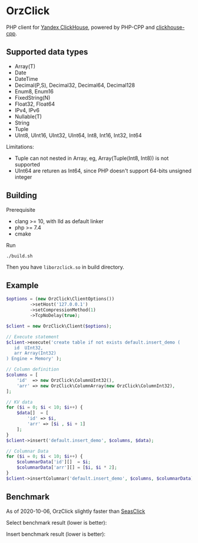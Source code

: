* OrzClick

PHP client for [[https://clickhouse.yandex][Yandex ClickHouse]], powered by PHP-CPP and [[https://github.com/clickhouse/clickhouse-cpp][clickhouse-cpp]].

** Supported data types

- Array(T)
- Date
- DateTime
- Decimal(P,S), Decimal32, Decimal64, Decimal128
- Enum8, Enum16
- FixedString(N)
- Float32, Float64
- IPv4, IPv6
- Nullable(T)
- String
- Tuple
- UInt8, UInt16, UInt32, UInt64, Int8, Int16, Int32, Int64

Limitations:

- Tuple can not nested in Array, eg, Array(Tuple(Int8, Int8)) is not supported
- UInt64 are returen as Int64, since PHP doesn't support 64-bits unsigned integer

** Building

Prerequisite

- clang >= 10, with lld as default linker
- php >= 7.4
- cmake

Run

#+begin_src shell
./build.sh
#+end_src

Then you have ~liborzclick.so~ in build directory.

** Example

#+begin_src php
$options = (new OrzClick\ClientOptions())
         ->setHost('127.0.0.1')
         ->setCompressionMethod(1)
         ->TcpNoDelay(true);

$client = new OrzClick\Client($options);

// Execute statement
$client->execute('create table if not exists default.insert_demo (
   id  UInt32,
   arr Array(Int32)
) Engine = Memory' );

// Column definition
$columns = [
    'id'  => new OrzClick\ColumnUInt32(),
    'arr' => new OrzClick\ColumnArray(new OrzClick\ColumnInt32),
];

// KV data
for ($i = 0; $i < 10; $i++) {
    $data[]  = [
        'id' => $i,
        'arr' => [$i , $i + 1]
    ];
}
$client->insert('default.insert_demo', $columns, $data);

// Columnar Data
for ($i = 0; $i < 10; $i++) {
    $columnarData['id'][]  = $i;
    $columnarData['arr'][] = [$i, $i * 2];
}
$client->insertColumnar('default.insert_demo', $columns, $columnarData);
#+end_src
** Benchmark

As of 2020-10-06, OrzClick slightly faster than [[https://github.com/SeasX/SeasClick][SeasClick]]

Select benchmark result (lower is better):

[[./bench/image/bench-select.png]]

Insert benchmark result (lower is better):

[[./bench/image/bench-insert.png]]
